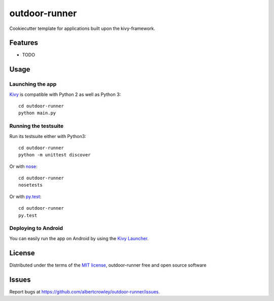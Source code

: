 =============================
outdoor-runner
=============================

Cookiecutter template for applications built upon the kivy-framework.


Features
--------

* TODO


Usage
-----

Launching the app
~~~~~~~~~~~~~~~~~

`Kivy`_ is compatible with Python 2 as well as Python 3::

    cd outdoor-runner
    python main.py

Running the testsuite
~~~~~~~~~~~~~~~~~~~~~

Run its testsuite either with Python3::

    cd outdoor-runner
    python -m unittest discover

Or with `nose`_::

    cd outdoor-runner
    nosetests

Or with `py.test`_::

    cd outdoor-runner
    py.test

Deploying to Android
~~~~~~~~~~~~~~~~~~~~

You can easily run the app on Android by using the `Kivy Launcher`_.


License
-------

Distributed under the terms of the `MIT license`_, outdoor-runner free and open source software


Issues
------

Report bugs at https://github.com/albertcrowley/outdoor-runner/issues.


.. _`Kivy Launcher`: http://kivy.org/docs/guide/packaging-android.html#packaging-your-application-for-the-kivy-launcher
.. _`Kivy`: https://github.com/kivy/kivy
.. _`MIT License`: http://opensource.org/licenses/MIT
.. _`nose`: https://github.com/nose-devs/nose/
.. _`py.test`: http://pytest.org/latest/
